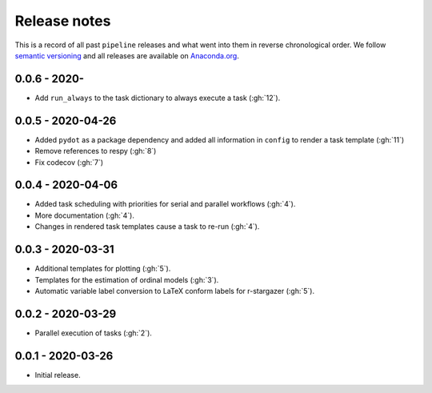 Release notes
=============

This is a record of all past ``pipeline`` releases and what went into them in reverse
chronological order. We follow `semantic versioning <https://semver.org/>`_ and all
releases are available on `Anaconda.org
<https://anaconda.org/opensourceeconomics/pipeline>`_.


0.0.6 - 2020-
-------------

- Add ``run_always`` to the task dictionary to always execute a task (:gh:`12`).


0.0.5 - 2020-04-26
------------------

- Added ``pydot`` as a package dependency  and added all information in ``config`` to
  render a task template (:gh:`11`)
- Remove references to respy (:gh:`8`)
- Fix codecov (:gh:`7`)


0.0.4 - 2020-04-06
------------------

- Added task scheduling with priorities for serial and parallel workflows (:gh:`4`).
- More documentation (:gh:`4`).
- Changes in rendered task templates cause a task to re-run (:gh:`4`).


0.0.3 - 2020-03-31
------------------

- Additional templates for plotting (:gh:`5`).
- Templates for the estimation of ordinal models (:gh:`3`).
- Automatic variable label conversion to LaTeX conform labels for r-stargazer (:gh:`5`).


0.0.2 - 2020-03-29
------------------

- Parallel execution of tasks (:gh:`2`).


0.0.1 - 2020-03-26
------------------

- Initial release.
